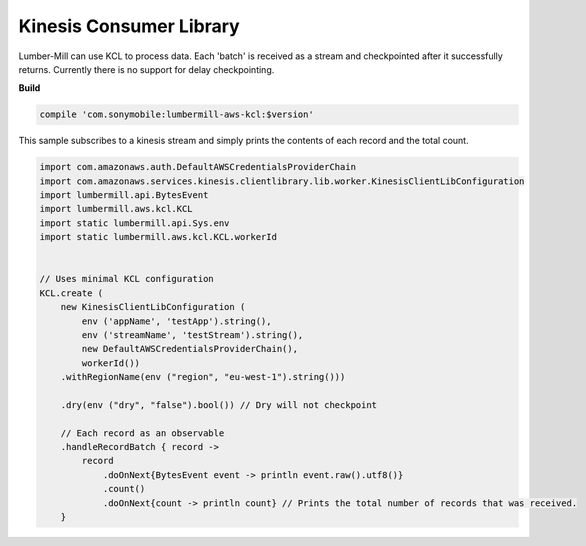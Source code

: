 Kinesis Consumer Library
========================

Lumber-Mill can use KCL to process data. Each 'batch' is received as a stream and checkpointed after
it successfully returns. Currently there is no support for delay checkpointing.

**Build**

.. code-block:: groovy

    compile 'com.sonymobile:lumbermill-aws-kcl:$version'


This sample subscribes to a kinesis stream and simply prints the contents of each record and the total count.

.. code-block:: groovy

    import com.amazonaws.auth.DefaultAWSCredentialsProviderChain
    import com.amazonaws.services.kinesis.clientlibrary.lib.worker.KinesisClientLibConfiguration
    import lumbermill.api.BytesEvent
    import lumbermill.aws.kcl.KCL
    import static lumbermill.api.Sys.env
    import static lumbermill.aws.kcl.KCL.workerId


    // Uses minimal KCL configuration
    KCL.create (
        new KinesisClientLibConfiguration (
            env ('appName', 'testApp').string(),
            env ('streamName', 'testStream').string(),
            new DefaultAWSCredentialsProviderChain(),
            workerId())
        .withRegionName(env ("region", "eu-west-1").string()))

        .dry(env ("dry", "false").bool()) // Dry will not checkpoint

        // Each record as an observable
        .handleRecordBatch { record ->
            record
                .doOnNext{BytesEvent event -> println event.raw().utf8()}
                .count()
                .doOnNext{count -> println count} // Prints the total number of records that was received.
        }

